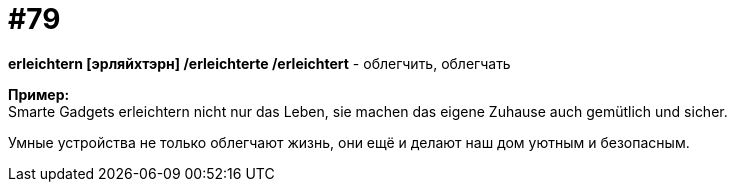 [#18_011]
= #79
:hardbreaks:

*erleichtern [эрляйхтэрн] /erleichterte /erleichtert* - облегчить, облегчать

*Пример:*
Smarte Gadgets erleichtern nicht nur das Leben, sie machen das eigene Zuhause auch gemütlich und sicher.

Умные устройства не только облегчают жизнь, они ещё и делают наш дом уютным и безопасным.